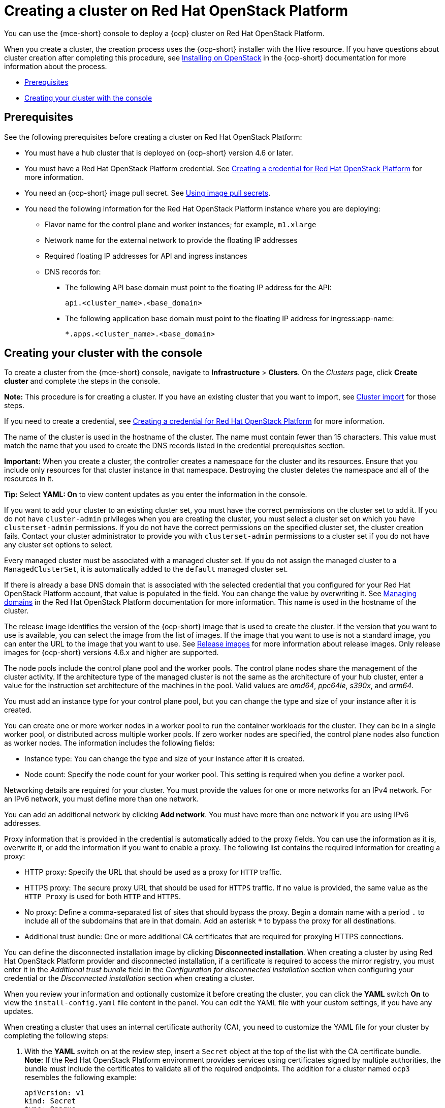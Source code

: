 [#creating-a-cluster-on-openstack]
= Creating a cluster on Red Hat OpenStack Platform

You can use the {mce-short} console to deploy a {ocp} cluster on Red Hat OpenStack Platform.

When you create a cluster, the creation process uses the {ocp-short} installer with the Hive resource. If you have questions about cluster creation after completing this procedure, see link:https://access.redhat.com/documentation/en-us/openshift_container_platform/4.12/html/installing/installing-on-openstack[Installing on OpenStack] in the {ocp-short} documentation for more information about the process.

* <<openstack-prerequisites,Prerequisites>>
* <<openstack-creating-your-cluster-with-the-console,Creating your cluster with the console>>

[#openstack-prerequisites]
== Prerequisites

See the following prerequisites before creating a cluster on Red Hat OpenStack Platform:

* You must have a hub cluster that is deployed on {ocp-short} version 4.6 or later.
* You must have a Red Hat OpenStack Platform credential. See xref:../credentials/credential_openstack.adoc#creating-a-credential-for-openstack[Creating a credential for Red Hat OpenStack Platform] for more information.
* You need an {ocp-short} image pull secret. See link:https://access.redhat.com/documentation/en-us/openshift_container_platform/4.12/html/images/managing-images#using-image-pull-secrets[Using image pull secrets].
* You need the following information for the Red Hat OpenStack Platform instance where you are deploying:
** Flavor name for the control plane and worker instances; for example, `m1.xlarge`
** Network name for the external network to provide the floating IP addresses
** Required floating IP addresses for API and ingress instances
** DNS records for:
- The following API base domain must point to the floating IP address for the API:
+
[source,bash]
----
api.<cluster_name>.<base_domain>
----

- The following application base domain must point to the floating IP address for ingress:app-name:
+
[source,bash]
----
*.apps.<cluster_name>.<base_domain>
----

[#openstack-creating-your-cluster-with-the-console]
== Creating your cluster with the console

To create a cluster from the {mce-short} console, navigate to *Infrastructure* > *Clusters*. On the _Clusters_ page, click *Create cluster* and complete the steps in the console. 

*Note:* This procedure is for creating a cluster. If you have an existing cluster that you want to import, see xref:../cluster_lifecycle/import_intro.adoc#import-intro[Cluster import] for those steps.

If you need to create a credential, see xref:../credentials/credential_openstack.adoc#creating-a-credential-for-openstack[Creating a credential for Red Hat OpenStack Platform] for more information.

The name of the cluster is used in the hostname of the cluster. The name must contain fewer than 15 characters. This value must match the name that you used to create the DNS records listed in the credential prerequisites section.

*Important:* When you create a cluster, the controller creates a namespace for the cluster and its resources. Ensure that you include only resources for that cluster instance in that namespace. Destroying the cluster deletes the namespace and all of the resources in it.

*Tip:* Select *YAML: On* to view content updates as you enter the information in the console.

If you want to add your cluster to an existing cluster set, you must have the correct permissions on the cluster set to add it. If you do not have `cluster-admin` privileges when you are creating the cluster, you must select a cluster set on which you have `clusterset-admin` permissions. If you do not have the correct permissions on the specified cluster set, the cluster creation fails. Contact your cluster administrator to provide you with `clusterset-admin` permissions to a cluster set if you do not have any cluster set options to select.

Every managed cluster must be associated with a managed cluster set. If you do not assign the managed cluster to a `ManagedClusterSet`, it is automatically added to the `default` managed cluster set.

If there is already a base DNS domain that is associated with the selected credential that you configured for your Red Hat OpenStack Platform account, that value is populated in the field. You can change the value by overwriting it. See link:https://access.redhat.com/documentation/en-us/red_hat_openstack_platform/16.1/html/users_and_identity_management_guide/domains[Managing domains] in the Red Hat OpenStack Platform documentation for more information. This name is used in the hostname of the cluster.
 
The release image identifies the version of the {ocp-short} image that is used to create the cluster. If the version that you want to use is available, you can select the image from the list of images. If the image that you want to use is not a standard image, you can enter the URL to the image that you want to use. See xref:../cluster_lifecycle/release_image_intro.adoc#release-images-intro[Release images] for more information about release images. Only release images for {ocp-short} versions 4.6.x and higher are supported.

The node pools include the control plane pool and the worker pools. The control plane nodes share the management of the cluster activity. If the architecture type of the managed cluster is not the same as the architecture of your hub cluster, enter a value for the instruction set architecture of the machines in the pool. Valid values are _amd64_, _ppc64le_, _s390x_, and _arm64_.

You must add an instance type for your control plane pool, but you can change the type and size of your instance after it is created.

You can create one or more worker nodes in a worker pool to run the container workloads for the cluster. They can be in a single worker pool, or distributed across multiple worker pools. If zero worker nodes are specified, the control plane nodes also function as worker nodes. The information includes the following fields:

* Instance type: You can change the type and size of your instance after it is created.

* Node count: Specify the node count for your worker pool. This setting is required when you define a worker pool.

Networking details are required for your cluster. You must provide the values for one or more networks for an IPv4 network. For an IPv6 network, you must define more than one network.

You can add an additional network by clicking *Add network*. You must have more than one network if you are using IPv6 addresses.

Proxy information that is provided in the credential is automatically added to the proxy fields. You can use the information as it is, overwrite it, or add the information if you want to enable a proxy. The following list contains the required information for creating a proxy:  

* HTTP proxy: Specify the URL that should be used as a proxy for `HTTP` traffic. 

* HTTPS proxy: The secure proxy URL that should be used for `HTTPS` traffic. If no value is provided, the same value as the `HTTP Proxy` is used for both `HTTP` and `HTTPS`.

* No proxy: Define a comma-separated list of sites that should bypass the proxy. Begin a domain name with a period `.` to include all of the subdomains that are in that domain. Add an asterisk `*` to bypass the proxy for all destinations. 

* Additional trust bundle: One or more additional CA certificates that are required for proxying HTTPS connections.

You can define the disconnected installation image by clicking *Disconnected installation*. When creating a cluster by using Red Hat OpenStack Platform provider and disconnected installation, if a certificate is required to access the mirror registry, you must enter it in the _Additional trust bundle_ field in the _Configuration for disconnected installation_ section when configuring your credential or the _Disconnected installation_ section when creating a cluster.

When you review your information and optionally customize it before creating the cluster, you can click the *YAML* switch *On* to view the `install-config.yaml` file content in the panel. You can edit the YAML file with your custom settings, if you have any updates. 

When creating a cluster that uses an internal certificate authority (CA), you need to customize the YAML file for your cluster by completing the following steps:

. With the *YAML* switch on at the review step, insert a `Secret` object at the top of the list with the CA certificate bundle. *Note:* If the Red Hat OpenStack Platform environment provides services using certificates signed by multiple authorities, the bundle must include the certificates to validate all of the required endpoints. The addition for a cluster named `ocp3` resembles the following example:
+
[source,yaml]
----
apiVersion: v1
kind: Secret
type: Opaque
metadata:
  name: ocp3-openstack-trust
  namespace: ocp3
stringData:
  ca.crt: |
    -----BEGIN CERTIFICATE-----
    <Base64 certificate contents here>
    -----END CERTIFICATE-----
    -----BEGIN CERTIFICATE-----
    <Base64 certificate contents here>
    -----END CERTIFICATE----
----

. Modify the Hive `ClusterDeployment` object to specify the value of `certificatesSecretRef` in `spec.platform.openstack`, similar to the following example:
+
[source,yaml]
----
platform:
  openstack:
    certificatesSecretRef:
      name: ocp3-openstack-trust
    credentialsSecretRef:
      name: ocp3-openstack-creds
    cloud: openstack
----
+
The previous example assumes that the cloud name in the `clouds.yaml` file is `openstack`.

If you are using {product-title} and want to configure your managed cluster klusterlet to run on specific nodes, see xref:../cluster_lifecycle/adv_config_cluster.adoc#create-cluster-configuring-nodeselector-tolerations[Optional: Configuring the klusterlet to run on specific nodes] for the required steps.

*Note:* You do not have to run the `oc` command that is provided with the cluster details to import the cluster. When you create the cluster, it is automatically configured under the management of {mce-short}.

Continue with xref:../cluster_lifecycle/access_cluster.adoc#accessing-your-cluster[Accessing your cluster] for instructions for accessing your cluster. 
